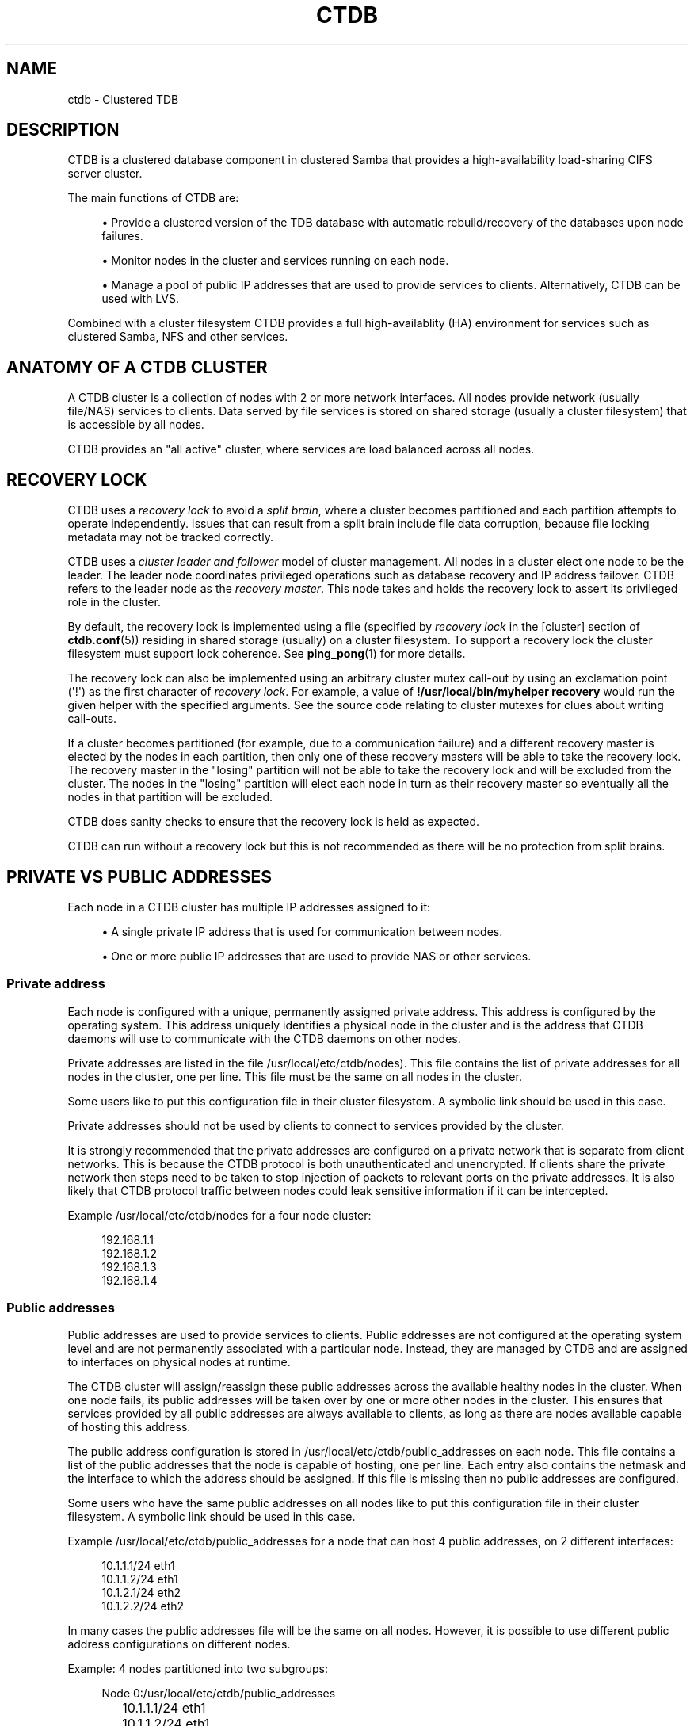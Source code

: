 '\" t
.\"     Title: ctdb
.\"    Author: 
.\" Generator: DocBook XSL Stylesheets v1.79.1 <http://docbook.sf.net/>
.\"      Date: 10/18/2019
.\"    Manual: CTDB - clustered TDB database
.\"    Source: ctdb
.\"  Language: English
.\"
.TH "CTDB" "7" "10/18/2019" "ctdb" "CTDB \- clustered TDB database"
.\" -----------------------------------------------------------------
.\" * Define some portability stuff
.\" -----------------------------------------------------------------
.\" ~~~~~~~~~~~~~~~~~~~~~~~~~~~~~~~~~~~~~~~~~~~~~~~~~~~~~~~~~~~~~~~~~
.\" http://bugs.debian.org/507673
.\" http://lists.gnu.org/archive/html/groff/2009-02/msg00013.html
.\" ~~~~~~~~~~~~~~~~~~~~~~~~~~~~~~~~~~~~~~~~~~~~~~~~~~~~~~~~~~~~~~~~~
.ie \n(.g .ds Aq \(aq
.el       .ds Aq '
.\" -----------------------------------------------------------------
.\" * set default formatting
.\" -----------------------------------------------------------------
.\" disable hyphenation
.nh
.\" disable justification (adjust text to left margin only)
.ad l
.\" -----------------------------------------------------------------
.\" * MAIN CONTENT STARTS HERE *
.\" -----------------------------------------------------------------
.SH "NAME"
ctdb \- Clustered TDB
.SH "DESCRIPTION"
.PP
CTDB is a clustered database component in clustered Samba that provides a high\-availability load\-sharing CIFS server cluster\&.
.PP
The main functions of CTDB are:
.sp
.RS 4
.ie n \{\
\h'-04'\(bu\h'+03'\c
.\}
.el \{\
.sp -1
.IP \(bu 2.3
.\}
Provide a clustered version of the TDB database with automatic rebuild/recovery of the databases upon node failures\&.
.RE
.sp
.RS 4
.ie n \{\
\h'-04'\(bu\h'+03'\c
.\}
.el \{\
.sp -1
.IP \(bu 2.3
.\}
Monitor nodes in the cluster and services running on each node\&.
.RE
.sp
.RS 4
.ie n \{\
\h'-04'\(bu\h'+03'\c
.\}
.el \{\
.sp -1
.IP \(bu 2.3
.\}
Manage a pool of public IP addresses that are used to provide services to clients\&. Alternatively, CTDB can be used with LVS\&.
.RE
.PP
Combined with a cluster filesystem CTDB provides a full high\-availablity (HA) environment for services such as clustered Samba, NFS and other services\&.
.SH "ANATOMY OF A CTDB CLUSTER"
.PP
A CTDB cluster is a collection of nodes with 2 or more network interfaces\&. All nodes provide network (usually file/NAS) services to clients\&. Data served by file services is stored on shared storage (usually a cluster filesystem) that is accessible by all nodes\&.
.PP
CTDB provides an "all active" cluster, where services are load balanced across all nodes\&.
.SH "RECOVERY LOCK"
.PP
CTDB uses a
\fIrecovery lock\fR
to avoid a
\fIsplit brain\fR, where a cluster becomes partitioned and each partition attempts to operate independently\&. Issues that can result from a split brain include file data corruption, because file locking metadata may not be tracked correctly\&.
.PP
CTDB uses a
\fIcluster leader and follower\fR
model of cluster management\&. All nodes in a cluster elect one node to be the leader\&. The leader node coordinates privileged operations such as database recovery and IP address failover\&. CTDB refers to the leader node as the
\fIrecovery master\fR\&. This node takes and holds the recovery lock to assert its privileged role in the cluster\&.
.PP
By default, the recovery lock is implemented using a file (specified by
\fIrecovery lock\fR
in the
[cluster]
section of
\fBctdb.conf\fR(5)) residing in shared storage (usually) on a cluster filesystem\&. To support a recovery lock the cluster filesystem must support lock coherence\&. See
\fBping_pong\fR(1)
for more details\&.
.PP
The recovery lock can also be implemented using an arbitrary cluster mutex call\-out by using an exclamation point (\*(Aq!\*(Aq) as the first character of
\fIrecovery lock\fR\&. For example, a value of
\fB!/usr/local/bin/myhelper recovery\fR
would run the given helper with the specified arguments\&. See the source code relating to cluster mutexes for clues about writing call\-outs\&.
.PP
If a cluster becomes partitioned (for example, due to a communication failure) and a different recovery master is elected by the nodes in each partition, then only one of these recovery masters will be able to take the recovery lock\&. The recovery master in the "losing" partition will not be able to take the recovery lock and will be excluded from the cluster\&. The nodes in the "losing" partition will elect each node in turn as their recovery master so eventually all the nodes in that partition will be excluded\&.
.PP
CTDB does sanity checks to ensure that the recovery lock is held as expected\&.
.PP
CTDB can run without a recovery lock but this is not recommended as there will be no protection from split brains\&.
.SH "PRIVATE VS PUBLIC ADDRESSES"
.PP
Each node in a CTDB cluster has multiple IP addresses assigned to it:
.sp
.RS 4
.ie n \{\
\h'-04'\(bu\h'+03'\c
.\}
.el \{\
.sp -1
.IP \(bu 2.3
.\}
A single private IP address that is used for communication between nodes\&.
.RE
.sp
.RS 4
.ie n \{\
\h'-04'\(bu\h'+03'\c
.\}
.el \{\
.sp -1
.IP \(bu 2.3
.\}
One or more public IP addresses that are used to provide NAS or other services\&.
.RE
.sp
.SS "Private address"
.PP
Each node is configured with a unique, permanently assigned private address\&. This address is configured by the operating system\&. This address uniquely identifies a physical node in the cluster and is the address that CTDB daemons will use to communicate with the CTDB daemons on other nodes\&.
.PP
Private addresses are listed in the file
/usr/local/etc/ctdb/nodes)\&. This file contains the list of private addresses for all nodes in the cluster, one per line\&. This file must be the same on all nodes in the cluster\&.
.PP
Some users like to put this configuration file in their cluster filesystem\&. A symbolic link should be used in this case\&.
.PP
Private addresses should not be used by clients to connect to services provided by the cluster\&.
.PP
It is strongly recommended that the private addresses are configured on a private network that is separate from client networks\&. This is because the CTDB protocol is both unauthenticated and unencrypted\&. If clients share the private network then steps need to be taken to stop injection of packets to relevant ports on the private addresses\&. It is also likely that CTDB protocol traffic between nodes could leak sensitive information if it can be intercepted\&.
.PP
Example
/usr/local/etc/ctdb/nodes
for a four node cluster:
.sp
.if n \{\
.RS 4
.\}
.nf
192\&.168\&.1\&.1
192\&.168\&.1\&.2
192\&.168\&.1\&.3
192\&.168\&.1\&.4
      
.fi
.if n \{\
.RE
.\}
.SS "Public addresses"
.PP
Public addresses are used to provide services to clients\&. Public addresses are not configured at the operating system level and are not permanently associated with a particular node\&. Instead, they are managed by CTDB and are assigned to interfaces on physical nodes at runtime\&.
.PP
The CTDB cluster will assign/reassign these public addresses across the available healthy nodes in the cluster\&. When one node fails, its public addresses will be taken over by one or more other nodes in the cluster\&. This ensures that services provided by all public addresses are always available to clients, as long as there are nodes available capable of hosting this address\&.
.PP
The public address configuration is stored in
/usr/local/etc/ctdb/public_addresses
on each node\&. This file contains a list of the public addresses that the node is capable of hosting, one per line\&. Each entry also contains the netmask and the interface to which the address should be assigned\&. If this file is missing then no public addresses are configured\&.
.PP
Some users who have the same public addresses on all nodes like to put this configuration file in their cluster filesystem\&. A symbolic link should be used in this case\&.
.PP
Example
/usr/local/etc/ctdb/public_addresses
for a node that can host 4 public addresses, on 2 different interfaces:
.sp
.if n \{\
.RS 4
.\}
.nf
10\&.1\&.1\&.1/24 eth1
10\&.1\&.1\&.2/24 eth1
10\&.1\&.2\&.1/24 eth2
10\&.1\&.2\&.2/24 eth2
      
.fi
.if n \{\
.RE
.\}
.PP
In many cases the public addresses file will be the same on all nodes\&. However, it is possible to use different public address configurations on different nodes\&.
.PP
Example: 4 nodes partitioned into two subgroups:
.sp
.if n \{\
.RS 4
.\}
.nf
Node 0:/usr/local/etc/ctdb/public_addresses
	10\&.1\&.1\&.1/24 eth1
	10\&.1\&.1\&.2/24 eth1

Node 1:/usr/local/etc/ctdb/public_addresses
	10\&.1\&.1\&.1/24 eth1
	10\&.1\&.1\&.2/24 eth1

Node 2:/usr/local/etc/ctdb/public_addresses
	10\&.1\&.2\&.1/24 eth2
	10\&.1\&.2\&.2/24 eth2

Node 3:/usr/local/etc/ctdb/public_addresses
	10\&.1\&.2\&.1/24 eth2
	10\&.1\&.2\&.2/24 eth2
      
.fi
.if n \{\
.RE
.\}
.PP
In this example nodes 0 and 1 host two public addresses on the 10\&.1\&.1\&.x network while nodes 2 and 3 host two public addresses for the 10\&.1\&.2\&.x network\&.
.PP
Public address 10\&.1\&.1\&.1 can be hosted by either of nodes 0 or 1 and will be available to clients as long as at least one of these two nodes are available\&.
.PP
If both nodes 0 and 1 become unavailable then public address 10\&.1\&.1\&.1 also becomes unavailable\&. 10\&.1\&.1\&.1 can not be failed over to nodes 2 or 3 since these nodes do not have this public address configured\&.
.PP
The
\fBctdb ip\fR
command can be used to view the current assignment of public addresses to physical nodes\&.
.SH "NODE STATUS"
.PP
The current status of each node in the cluster can be viewed by the
\fBctdb status\fR
command\&.
.PP
A node can be in one of the following states:
.PP
OK
.RS 4
This node is healthy and fully functional\&. It hosts public addresses to provide services\&.
.RE
.PP
DISCONNECTED
.RS 4
This node is not reachable by other nodes via the private network\&. It is not currently participating in the cluster\&. It
\fIdoes not\fR
host public addresses to provide services\&. It might be shut down\&.
.RE
.PP
DISABLED
.RS 4
This node has been administratively disabled\&. This node is partially functional and participates in the cluster\&. However, it
\fIdoes not\fR
host public addresses to provide services\&.
.RE
.PP
UNHEALTHY
.RS 4
A service provided by this node has failed a health check and should be investigated\&. This node is partially functional and participates in the cluster\&. However, it
\fIdoes not\fR
host public addresses to provide services\&. Unhealthy nodes should be investigated and may require an administrative action to rectify\&.
.RE
.PP
BANNED
.RS 4
CTDB is not behaving as designed on this node\&. For example, it may have failed too many recovery attempts\&. Such nodes are banned from participating in the cluster for a configurable time period before they attempt to rejoin the cluster\&. A banned node
\fIdoes not\fR
host public addresses to provide services\&. All banned nodes should be investigated and may require an administrative action to rectify\&.
.RE
.PP
STOPPED
.RS 4
This node has been administratively exclude from the cluster\&. A stopped node does no participate in the cluster and
\fIdoes not\fR
host public addresses to provide services\&. This state can be used while performing maintenance on a node\&.
.RE
.PP
PARTIALLYONLINE
.RS 4
A node that is partially online participates in a cluster like a healthy (OK) node\&. Some interfaces to serve public addresses are down, but at least one interface is up\&. See also
\fBctdb ifaces\fR\&.
.RE
.SH "CAPABILITIES"
.PP
Cluster nodes can have several different capabilities enabled\&. These are listed below\&.
.PP
RECMASTER
.RS 4
Indicates that a node can become the CTDB cluster recovery master\&. The current recovery master is decided via an election held by all active nodes with this capability\&.
.sp
Default is YES\&.
.RE
.PP
LMASTER
.RS 4
Indicates that a node can be the location master (LMASTER) for database records\&. The LMASTER always knows which node has the latest copy of a record in a volatile database\&.
.sp
Default is YES\&.
.RE
.PP
The RECMASTER and LMASTER capabilities can be disabled when CTDB is used to create a cluster spanning across WAN links\&. In this case CTDB acts as a WAN accelerator\&.
.SH "LVS"
.PP
LVS is a mode where CTDB presents one single IP address for the entire cluster\&. This is an alternative to using public IP addresses and round\-robin DNS to loadbalance clients across the cluster\&.
.PP
This is similar to using a layer\-4 loadbalancing switch but with some restrictions\&.
.PP
One extra LVS public address is assigned on the public network to each LVS group\&. Each LVS group is a set of nodes in the cluster that presents the same LVS address public address to the outside world\&. Normally there would only be one LVS group spanning an entire cluster, but in situations where one CTDB cluster spans multiple physical sites it might be useful to have one LVS group for each site\&. There can be multiple LVS groups in a cluster but each node can only be member of one LVS group\&.
.PP
Client access to the cluster is load\-balanced across the HEALTHY nodes in an LVS group\&. If no HEALTHY nodes exists then all nodes in the group are used, regardless of health status\&. CTDB will, however never load\-balance LVS traffic to nodes that are BANNED, STOPPED, DISABLED or DISCONNECTED\&. The
\fBctdb lvs\fR
command is used to show which nodes are currently load\-balanced across\&.
.PP
In each LVS group, one of the nodes is selected by CTDB to be the LVS master\&. This node receives all traffic from clients coming in to the LVS public address and multiplexes it across the internal network to one of the nodes that LVS is using\&. When responding to the client, that node will send the data back directly to the client, bypassing the LVS master node\&. The command
\fBctdb lvs master\fR
will show which node is the current LVS master\&.
.PP
The path used for a client I/O is:
.sp
.RS 4
.ie n \{\
\h'-04' 1.\h'+01'\c
.\}
.el \{\
.sp -1
.IP "  1." 4.2
.\}
Client sends request packet to LVSMASTER\&.
.RE
.sp
.RS 4
.ie n \{\
\h'-04' 2.\h'+01'\c
.\}
.el \{\
.sp -1
.IP "  2." 4.2
.\}
LVSMASTER passes the request on to one node across the internal network\&.
.RE
.sp
.RS 4
.ie n \{\
\h'-04' 3.\h'+01'\c
.\}
.el \{\
.sp -1
.IP "  3." 4.2
.\}
Selected node processes the request\&.
.RE
.sp
.RS 4
.ie n \{\
\h'-04' 4.\h'+01'\c
.\}
.el \{\
.sp -1
.IP "  4." 4.2
.\}
Node responds back to client\&.
.RE
.PP
This means that all incoming traffic to the cluster will pass through one physical node, which limits scalability\&. You can send more data to the LVS address that one physical node can multiplex\&. This means that you should not use LVS if your I/O pattern is write\-intensive since you will be limited in the available network bandwidth that node can handle\&. LVS does work very well for read\-intensive workloads where only smallish READ requests are going through the LVSMASTER bottleneck and the majority of the traffic volume (the data in the read replies) goes straight from the processing node back to the clients\&. For read\-intensive i/o patterns you can achieve very high throughput rates in this mode\&.
.PP
Note: you can use LVS and public addresses at the same time\&.
.PP
If you use LVS, you must have a permanent address configured for the public interface on each node\&. This address must be routable and the cluster nodes must be configured so that all traffic back to client hosts are routed through this interface\&. This is also required in order to allow samba/winbind on the node to talk to the domain controller\&. This LVS IP address can not be used to initiate outgoing traffic\&.
.PP
Make sure that the domain controller and the clients are reachable from a node
\fIbefore\fR
you enable LVS\&. Also ensure that outgoing traffic to these hosts is routed out through the configured public interface\&.
.SS "Configuration"
.PP
To activate LVS on a CTDB node you must specify the
\fICTDB_LVS_PUBLIC_IFACE\fR,
\fICTDB_LVS_PUBLIC_IP\fR
and
\fICTDB_LVS_NODES\fR
configuration variables\&.
\fICTDB_LVS_NODES\fR
specifies a file containing the private address of all nodes in the current node\*(Aqs LVS group\&.
.PP
Example:
.sp
.if n \{\
.RS 4
.\}
.nf
CTDB_LVS_PUBLIC_IFACE=eth1
CTDB_LVS_PUBLIC_IP=10\&.1\&.1\&.237
CTDB_LVS_NODES=/usr/local/etc/ctdb/lvs_nodes
	
.fi
.if n \{\
.RE
.\}
.PP
Example
/usr/local/etc/ctdb/lvs_nodes:
.sp
.if n \{\
.RS 4
.\}
.nf
192\&.168\&.1\&.2
192\&.168\&.1\&.3
192\&.168\&.1\&.4
      
.fi
.if n \{\
.RE
.\}
.PP
Normally any node in an LVS group can act as the LVS master\&. Nodes that are highly loaded due to other demands maybe flagged with the "slave\-only" option in the
\fICTDB_LVS_NODES\fR
file to limit the LVS functionality of those nodes\&.
.PP
LVS nodes file that excludes 192\&.168\&.1\&.4 from being the LVS master node:
.sp
.if n \{\
.RS 4
.\}
.nf
192\&.168\&.1\&.2
192\&.168\&.1\&.3
192\&.168\&.1\&.4 slave\-only
      
.fi
.if n \{\
.RE
.\}
.SH "TRACKING AND RESETTING TCP CONNECTIONS"
.PP
CTDB tracks TCP connections from clients to public IP addresses, on known ports\&. When an IP address moves from one node to another, all existing TCP connections to that IP address are reset\&. The node taking over this IP address will also send gratuitous ARPs (for IPv4, or neighbour advertisement, for IPv6)\&. This allows clients to reconnect quickly, rather than waiting for TCP timeouts, which can be very long\&.
.PP
It is important that established TCP connections do not survive a release and take of a public IP address on the same node\&. Such connections can get out of sync with sequence and ACK numbers, potentially causing a disruptive ACK storm\&.
.SH "NAT GATEWAY"
.PP
NAT gateway (NATGW) is an optional feature that is used to configure fallback routing for nodes\&. This allows cluster nodes to connect to external services (e\&.g\&. DNS, AD, NIS and LDAP) when they do not host any public addresses (e\&.g\&. when they are unhealthy)\&.
.PP
This also applies to node startup because CTDB marks nodes as UNHEALTHY until they have passed a "monitor" event\&. In this context, NAT gateway helps to avoid a "chicken and egg" situation where a node needs to access an external service to become healthy\&.
.PP
Another way of solving this type of problem is to assign an extra static IP address to a public interface on every node\&. This is simpler but it uses an extra IP address per node, while NAT gateway generally uses only one extra IP address\&.
.SS "Operation"
.PP
One extra NATGW public address is assigned on the public network to each NATGW group\&. Each NATGW group is a set of nodes in the cluster that shares the same NATGW address to talk to the outside world\&. Normally there would only be one NATGW group spanning an entire cluster, but in situations where one CTDB cluster spans multiple physical sites it might be useful to have one NATGW group for each site\&.
.PP
There can be multiple NATGW groups in a cluster but each node can only be member of one NATGW group\&.
.PP
In each NATGW group, one of the nodes is selected by CTDB to be the NATGW master and the other nodes are consider to be NATGW slaves\&. NATGW slaves establish a fallback default route to the NATGW master via the private network\&. When a NATGW slave hosts no public IP addresses then it will use this route for outbound connections\&. The NATGW master hosts the NATGW public IP address and routes outgoing connections from slave nodes via this IP address\&. It also establishes a fallback default route\&.
.SS "Configuration"
.PP
NATGW is usually configured similar to the following example configuration:
.sp
.if n \{\
.RS 4
.\}
.nf
CTDB_NATGW_NODES=/usr/local/etc/ctdb/natgw_nodes
CTDB_NATGW_PRIVATE_NETWORK=192\&.168\&.1\&.0/24
CTDB_NATGW_PUBLIC_IP=10\&.0\&.0\&.227/24
CTDB_NATGW_PUBLIC_IFACE=eth0
CTDB_NATGW_DEFAULT_GATEWAY=10\&.0\&.0\&.1
      
.fi
.if n \{\
.RE
.\}
.PP
Normally any node in a NATGW group can act as the NATGW master\&. Some configurations may have special nodes that lack connectivity to a public network\&. In such cases, those nodes can be flagged with the "slave\-only" option in the
\fICTDB_NATGW_NODES\fR
file to limit the NATGW functionality of those nodes\&.
.PP
See the
NAT GATEWAY
section in
\fBctdb-script.options\fR(5)
for more details of NATGW configuration\&.
.SS "Implementation details"
.PP
When the NATGW functionality is used, one of the nodes is selected to act as a NAT gateway for all the other nodes in the group when they need to communicate with the external services\&. The NATGW master is selected to be a node that is most likely to have usable networks\&.
.PP
The NATGW master hosts the NATGW public IP address
\fICTDB_NATGW_PUBLIC_IP\fR
on the configured public interfaces
\fICTDB_NATGW_PUBLIC_IFACE\fR
and acts as a router, masquerading outgoing connections from slave nodes via this IP address\&. If
\fICTDB_NATGW_DEFAULT_GATEWAY\fR
is set then it also establishes a fallback default route to the configured this gateway with a metric of 10\&. A metric 10 route is used so it can co\-exist with other default routes that may be available\&.
.PP
A NATGW slave establishes its fallback default route to the NATGW master via the private network
\fICTDB_NATGW_PRIVATE_NETWORK\fRwith a metric of 10\&. This route is used for outbound connections when no other default route is available because the node hosts no public addresses\&. A metric 10 routes is used so that it can co\-exist with other default routes that may be available when the node is hosting public addresses\&.
.PP
\fICTDB_NATGW_STATIC_ROUTES\fR
can be used to have NATGW create more specific routes instead of just default routes\&.
.PP
This is implemented in the
11\&.natgw
eventscript\&. Please see the eventscript file and the
NAT GATEWAY
section in
\fBctdb-script.options\fR(5)
for more details\&.
.SH "POLICY ROUTING"
.PP
Policy routing is an optional CTDB feature to support complex network topologies\&. Public addresses may be spread across several different networks (or VLANs) and it may not be possible to route packets from these public addresses via the system\*(Aqs default route\&. Therefore, CTDB has support for policy routing via the
13\&.per_ip_routing
eventscript\&. This allows routing to be specified for packets sourced from each public address\&. The routes are added and removed as CTDB moves public addresses between nodes\&.
.SS "Configuration variables"
.PP
There are 4 configuration variables related to policy routing:
\fICTDB_PER_IP_ROUTING_CONF\fR,
\fICTDB_PER_IP_ROUTING_RULE_PREF\fR,
\fICTDB_PER_IP_ROUTING_TABLE_ID_LOW\fR,
\fICTDB_PER_IP_ROUTING_TABLE_ID_HIGH\fR\&. See the
POLICY ROUTING
section in
\fBctdb-script.options\fR(5)
for more details\&.
.SS "Configuration"
.PP
The format of each line of
\fICTDB_PER_IP_ROUTING_CONF\fR
is:
.sp
.if n \{\
.RS 4
.\}
.nf
<public_address> <network> [ <gateway> ]
      
.fi
.if n \{\
.RE
.\}
.PP
Leading whitespace is ignored and arbitrary whitespace may be used as a separator\&. Lines that have a "public address" item that doesn\*(Aqt match an actual public address are ignored\&. This means that comment lines can be added using a leading character such as \*(Aq#\*(Aq, since this will never match an IP address\&.
.PP
A line without a gateway indicates a link local route\&.
.PP
For example, consider the configuration line:
.sp
.if n \{\
.RS 4
.\}
.nf
  192\&.168\&.1\&.99	192\&.168\&.1\&.1/24
      
.fi
.if n \{\
.RE
.\}
.PP
If the corresponding public_addresses line is:
.sp
.if n \{\
.RS 4
.\}
.nf
  192\&.168\&.1\&.99/24     eth2,eth3
      
.fi
.if n \{\
.RE
.\}
.PP
\fICTDB_PER_IP_ROUTING_RULE_PREF\fR
is 100, and CTDB adds the address to eth2 then the following routing information is added:
.sp
.if n \{\
.RS 4
.\}
.nf
  ip rule add from 192\&.168\&.1\&.99 pref 100 table ctdb\&.192\&.168\&.1\&.99
  ip route add 192\&.168\&.1\&.0/24 dev eth2 table ctdb\&.192\&.168\&.1\&.99
      
.fi
.if n \{\
.RE
.\}
.PP
This causes traffic from 192\&.168\&.1\&.1 to 192\&.168\&.1\&.0/24 go via eth2\&.
.PP
The
\fBip rule\fR
command will show (something like \- depending on other public addresses and other routes on the system):
.sp
.if n \{\
.RS 4
.\}
.nf
  0:		from all lookup local 
  100:		from 192\&.168\&.1\&.99 lookup ctdb\&.192\&.168\&.1\&.99
  32766:	from all lookup main 
  32767:	from all lookup default 
      
.fi
.if n \{\
.RE
.\}
.PP
\fBip route show table ctdb\&.192\&.168\&.1\&.99\fR
will show:
.sp
.if n \{\
.RS 4
.\}
.nf
  192\&.168\&.1\&.0/24 dev eth2 scope link
      
.fi
.if n \{\
.RE
.\}
.PP
The usual use for a line containing a gateway is to add a default route corresponding to a particular source address\&. Consider this line of configuration:
.sp
.if n \{\
.RS 4
.\}
.nf
  192\&.168\&.1\&.99	0\&.0\&.0\&.0/0	192\&.168\&.1\&.1
      
.fi
.if n \{\
.RE
.\}
.PP
In the situation described above this will cause an extra routing command to be executed:
.sp
.if n \{\
.RS 4
.\}
.nf
  ip route add 0\&.0\&.0\&.0/0 via 192\&.168\&.1\&.1 dev eth2 table ctdb\&.192\&.168\&.1\&.99
      
.fi
.if n \{\
.RE
.\}
.PP
With both configuration lines,
\fBip route show table ctdb\&.192\&.168\&.1\&.99\fR
will show:
.sp
.if n \{\
.RS 4
.\}
.nf
  192\&.168\&.1\&.0/24 dev eth2 scope link 
  default via 192\&.168\&.1\&.1 dev eth2 
      
.fi
.if n \{\
.RE
.\}
.SS "Sample configuration"
.PP
Here is a more complete example configuration\&.
.sp
.if n \{\
.RS 4
.\}
.nf
/usr/local/etc/ctdb/public_addresses:

  192\&.168\&.1\&.98	eth2,eth3
  192\&.168\&.1\&.99	eth2,eth3

/usr/local/etc/ctdb/policy_routing:

  192\&.168\&.1\&.98 192\&.168\&.1\&.0/24
  192\&.168\&.1\&.98 192\&.168\&.200\&.0/24	192\&.168\&.1\&.254
  192\&.168\&.1\&.98 0\&.0\&.0\&.0/0 	192\&.168\&.1\&.1
  192\&.168\&.1\&.99 192\&.168\&.1\&.0/24
  192\&.168\&.1\&.99 192\&.168\&.200\&.0/24	192\&.168\&.1\&.254
  192\&.168\&.1\&.99 0\&.0\&.0\&.0/0 	192\&.168\&.1\&.1
      
.fi
.if n \{\
.RE
.\}
.PP
The routes local packets as expected, the default route is as previously discussed, but packets to 192\&.168\&.200\&.0/24 are routed via the alternate gateway 192\&.168\&.1\&.254\&.
.SH "NOTIFICATIONS"
.PP
When certain state changes occur in CTDB, it can be configured to perform arbitrary actions via notifications\&. For example, sending SNMP traps or emails when a node becomes unhealthy or similar\&.
.PP
The notification mechanism runs all executable files ending in "\&.script" in
/usr/local/etc/ctdb/events/notification/, ignoring any failures and continuing to run all files\&.
.PP
CTDB currently generates notifications after CTDB changes to these states:
.RS 4
init
.RE
.RS 4
setup
.RE
.RS 4
startup
.RE
.RS 4
healthy
.RE
.RS 4
unhealthy
.RE
.SH "LOG LEVELS"
.PP
Valid log levels, in increasing order of verbosity, are:
.RS 4
ERROR
.RE
.RS 4
WARNING
.RE
.RS 4
NOTICE
.RE
.RS 4
INFO
.RE
.RS 4
DEBUG
.RE
.SH "REMOTE CLUSTER NODES"
.PP
It is possible to have a CTDB cluster that spans across a WAN link\&. For example where you have a CTDB cluster in your datacentre but you also want to have one additional CTDB node located at a remote branch site\&. This is similar to how a WAN accelerator works but with the difference that while a WAN\-accelerator often acts as a Proxy or a MitM, in the ctdb remote cluster node configuration the Samba instance at the remote site IS the genuine server, not a proxy and not a MitM, and thus provides 100% correct CIFS semantics to clients\&.
.PP
See the cluster as one single multihomed samba server where one of the NICs (the remote node) is very far away\&.
.PP
NOTE: This does require that the cluster filesystem you use can cope with WAN\-link latencies\&. Not all cluster filesystems can handle WAN\-link latencies! Whether this will provide very good WAN\-accelerator performance or it will perform very poorly depends entirely on how optimized your cluster filesystem is in handling high latency for data and metadata operations\&.
.PP
To activate a node as being a remote cluster node you need to set the following two parameters in /usr/local/etc/ctdb/ctdb\&.conf for the remote node:
.sp
.if n \{\
.RS 4
.\}
.nf
[legacy]
  lmaster capability = false
  recmaster capability = false
	
.fi
.if n \{\
.RE
.\}
.PP
Verify with the command "ctdb getcapabilities" that that node no longer has the recmaster or the lmaster capabilities\&.
.SH "SEE ALSO"
.PP
\fBctdb\fR(1),
\fBctdbd\fR(1),
\fBctdbd_wrapper\fR(1),
\fBctdb_diagnostics\fR(1),
\fBltdbtool\fR(1),
\fBonnode\fR(1),
\fBping_pong\fR(1),
\fBctdb.conf\fR(5),
\fBctdb-script.options\fR(5),
\fBctdb.sysconfig\fR(5),
\fBctdb-statistics\fR(7),
\fBctdb-tunables\fR(7),
\m[blue]\fB\%http://ctdb.samba.org/\fR\m[]
.SH "AUTHOR"
.br
.PP
This documentation was written by Ronnie Sahlberg, Amitay Isaacs, Martin Schwenke
.SH "COPYRIGHT"
.br
Copyright \(co 2007 Andrew Tridgell, Ronnie Sahlberg
.br
.PP
This program is free software; you can redistribute it and/or modify it under the terms of the GNU General Public License as published by the Free Software Foundation; either version 3 of the License, or (at your option) any later version\&.
.PP
This program is distributed in the hope that it will be useful, but WITHOUT ANY WARRANTY; without even the implied warranty of MERCHANTABILITY or FITNESS FOR A PARTICULAR PURPOSE\&. See the GNU General Public License for more details\&.
.PP
You should have received a copy of the GNU General Public License along with this program; if not, see
\m[blue]\fB\%http://www.gnu.org/licenses\fR\m[]\&.
.sp
